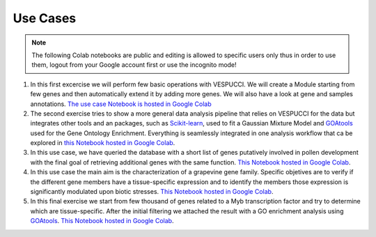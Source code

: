 Use Cases
=========

.. note::
   The following Colab notebooks are public and editing is allowed to specific users only thus in order to use them, logout from your Google account first or use the incognito mode!




1. In this first excercise we will perform few basic operations with VESPUCCI. We will create a Module starting from few genes and then automatically extend it by adding more genes. We will also have a look at gene and samples annotations. `The use case Notebook is hosted in Google Colab <https://colab.research.google.com/github/marcomoretto/VESPUCCI/blob/master/VESPUCCI_with_pyCOMPASS_use_case_1.ipynb>`_
 
2. The second exercise tries to show a more general data analysis pipeline that relies on VESPUCCI for the data but integrates other tools and an packages, such as `Scikit-learn <https://scikit-learn.org/stable/>`__, used to fit a Gaussian Mixture Model and `GOAtools <https://github.com/tanghaibao/goatools>`_ used for the Gene Ontology Enrichment. Everything is seamlessly integrated in one analysis workflow that ca be explored in `this Notebook hosted in Google Colab <https://colab.research.google.com/github/marcomoretto/VESPUCCI/blob/master/VESPUCCI_with_pyCOMPASS_use_case_2.ipynb>`_.
 
3. In this use case, we have queried the database with a short list of genes putatively involved in pollen development with the final goal of retrieving additional genes with the same function. `This Notebook hosted in Google Colab <https://colab.research.google.com/github/marcomoretto/VESPUCCI/blob/master/VESPUCCI_with_pyCOMPASS_use_case_3.ipynb>`_.
 
4. In this use case the main aim is the characterization of a grapevine gene family. Specific objetives are to verify if the different gene members have a tissue-specific expression and to identify the members those expression is significantly modulated upon biotic stresses. `This Notebook hosted in Google Colab <https://colab.research.google.com/github/marcomoretto/VESPUCCI/blob/master/VESPUCCI_with_pyCOMPASS_use_case_4.ipynb>`_.
 
5. In this final exercise we start from few thousand of genes related to a Myb transcription factor and try to determine which are tissue-specific. After the initial filtering we attached the result with a GO enrichment analysis using `GOAtools <https://github.com/tanghaibao/goatools>`_. `This Notebook hosted in Google Colab <https://colab.research.google.com/github/marcomoretto/VESPUCCI/blob/master/VESPUCCI_with_pyCOMPASS_use_case_5.ipynb>`_.
 
